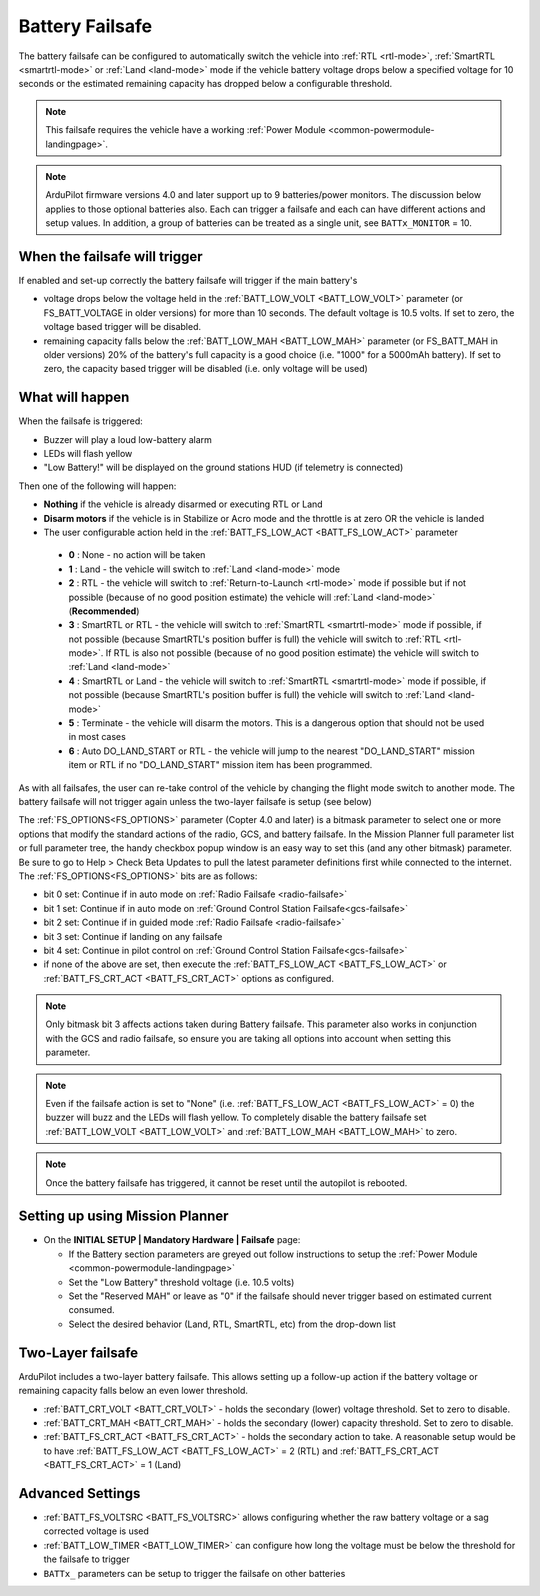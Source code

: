 .. _failsafe-battery:

================
Battery Failsafe
================

The battery failsafe can be configured to automatically switch the vehicle into :ref:`RTL <rtl-mode>`, :ref:`SmartRTL <smartrtl-mode>` or :ref:`Land <land-mode>` mode if the vehicle battery voltage drops below a specified voltage for 10 seconds or the estimated remaining capacity has dropped below a configurable threshold.

.. note::

    This failsafe requires the vehicle have a working :ref:`Power Module <common-powermodule-landingpage>`.

.. note:: ArduPilot firmware versions 4.0 and later support up to 9 batteries/power monitors. The discussion below applies to those optional batteries also. Each can trigger a failsafe and each can have different actions and setup values. In addition, a group of batteries can be treated as a single unit, see ``BATTx_MONITOR`` = 10.

When the failsafe will trigger
------------------------------

If enabled and set-up correctly the battery failsafe will trigger if the main battery's

-  voltage drops below the voltage held in the :ref:`BATT_LOW_VOLT <BATT_LOW_VOLT>` parameter (or FS_BATT_VOLTAGE in older versions) for more than 10 seconds. The default voltage is 10.5 volts. If set to zero, the voltage based trigger will be disabled.
-  remaining capacity falls below the :ref:`BATT_LOW_MAH <BATT_LOW_MAH>` parameter (or FS_BATT_MAH in older versions) 20% of the battery's full capacity is a good choice (i.e. "1000" for a 5000mAh battery). If set to zero, the capacity based trigger will be disabled (i.e. only voltage will be used)

What will happen
----------------

When the failsafe is triggered:

-  Buzzer will play a loud low-battery alarm
-  LEDs will flash yellow
-  "Low Battery!" will be displayed on the ground stations HUD (if telemetry is connected)

Then one of the following will happen:

-  **Nothing** if the vehicle is already disarmed or executing RTL or Land
-  **Disarm motors** if the vehicle is in Stabilize or Acro mode and the throttle is at zero OR the vehicle is landed
-  The user configurable action held in the :ref:`BATT_FS_LOW_ACT <BATT_FS_LOW_ACT>` parameter

  - **0** : None - no action will be taken
  - **1** : Land - the vehicle will switch to :ref:`Land <land-mode>` mode
  - **2** : RTL - the vehicle will switch to :ref:`Return-to-Launch <rtl-mode>` mode if possible but if not possible (because of no good position estimate) the vehicle will :ref:`Land <land-mode>` (**Recommended**)
  - **3** : SmartRTL or RTL - the vehicle will switch to :ref:`SmartRTL <smartrtl-mode>` mode if possible, if not possible (because SmartRTL's position buffer is full) the vehicle will switch to :ref:`RTL <rtl-mode>`. If RTL is also not possible (because of no good position estimate) the vehicle will switch to :ref:`Land <land-mode>`
  - **4** : SmartRTL or Land - the vehicle will switch to :ref:`SmartRTL <smartrtl-mode>` mode if possible, if not possible (because SmartRTL's position buffer is full) the vehicle will switch to :ref:`Land <land-mode>`
  - **5** : Terminate - the vehicle will disarm the motors. This is a dangerous option that should not be used in most cases
  - **6** : Auto DO_LAND_START or RTL - the vehicle will jump to the nearest "DO_LAND_START" mission item or RTL if no "DO_LAND_START" mission item has been programmed.

As with all failsafes, the user can re-take control of the vehicle by changing the flight mode switch to another mode. The battery failsafe will not trigger again unless the two-layer failsafe is setup (see below)

The :ref:`FS_OPTIONS<FS_OPTIONS>` parameter (Copter 4.0 and later) is a bitmask parameter to select one or more options that modify the standard actions of the radio, GCS, and battery failsafe. In the Mission Planner full parameter list or full parameter tree, the handy checkbox popup window is an easy way to set this (and any other bitmask) parameter. Be sure to go to Help > Check Beta Updates to pull the latest parameter definitions first while connected to the internet. The :ref:`FS_OPTIONS<FS_OPTIONS>` bits are as follows:

- bit 0 set: Continue if in auto mode on :ref:`Radio Failsafe <radio-failsafe>`
- bit 1 set: Continue if in auto mode on :ref:`Ground Control Station Failsafe<gcs-failsafe>`
- bit 2 set: Continue if in guided mode :ref:`Radio Failsafe <radio-failsafe>`
- bit 3 set: Continue if landing on any failsafe
- bit 4 set: Continue in pilot control on :ref:`Ground Control Station Failsafe<gcs-failsafe>`
- if none of the above are set, then execute the :ref:`BATT_FS_LOW_ACT <BATT_FS_LOW_ACT>` or :ref:`BATT_FS_CRT_ACT <BATT_FS_CRT_ACT>` options as configured.

.. note:: Only bitmask bit 3 affects actions taken during Battery failsafe. This parameter also works in conjunction with the GCS and radio failsafe, so ensure you are taking all options into account when setting this parameter.

.. note::

    Even if the failsafe action is set to "None" (i.e. :ref:`BATT_FS_LOW_ACT <BATT_FS_LOW_ACT>` = 0) the buzzer will buzz and the LEDs will flash yellow. To completely disable the battery failsafe set :ref:`BATT_LOW_VOLT <BATT_LOW_VOLT>` and :ref:`BATT_LOW_MAH <BATT_LOW_MAH>` to zero.

.. note::

    Once the battery failsafe has triggered, it cannot be reset until the autopilot is rebooted.

Setting up using Mission Planner
--------------------------------

-  On the **INITIAL SETUP \| Mandatory Hardware \| Failsafe** page:

   - If the Battery section parameters are greyed out follow instructions to setup the :ref:`Power Module <common-powermodule-landingpage>`
   - Set the "Low Battery" threshold voltage (i.e. 10.5 volts)
   - Set the "Reserved MAH" or leave as "0" if the failsafe should never trigger based on estimated current consumed.
   - Select the desired behavior (Land, RTL, SmartRTL, etc) from the drop-down list

.. image:: ../images/Failsafe_Battery_Setup.png
    :target: ../_images/Failsafe_Battery_Setup.png

Two-Layer failsafe
------------------

ArduPilot includes a two-layer battery failsafe. This allows setting up a follow-up action if the battery voltage or remaining capacity falls below an even lower threshold.

- :ref:`BATT_CRT_VOLT <BATT_CRT_VOLT>` - holds the secondary (lower) voltage threshold. Set to zero to disable.
- :ref:`BATT_CRT_MAH <BATT_CRT_MAH>` - holds the secondary (lower) capacity threshold. Set to zero to disable.
- :ref:`BATT_FS_CRT_ACT <BATT_FS_CRT_ACT>` - holds the secondary action to take. A reasonable setup would be to have :ref:`BATT_FS_LOW_ACT <BATT_FS_LOW_ACT>` = 2 (RTL) and :ref:`BATT_FS_CRT_ACT <BATT_FS_CRT_ACT>` = 1 (Land)

Advanced Settings
-----------------

- :ref:`BATT_FS_VOLTSRC <BATT_FS_VOLTSRC>` allows configuring whether the raw battery voltage or a sag corrected voltage is used
- :ref:`BATT_LOW_TIMER <BATT_LOW_TIMER>` can configure how long the voltage must be below the threshold for the failsafe to trigger
- ``BATTx_`` parameters can be setup to trigger the failsafe on other batteries
